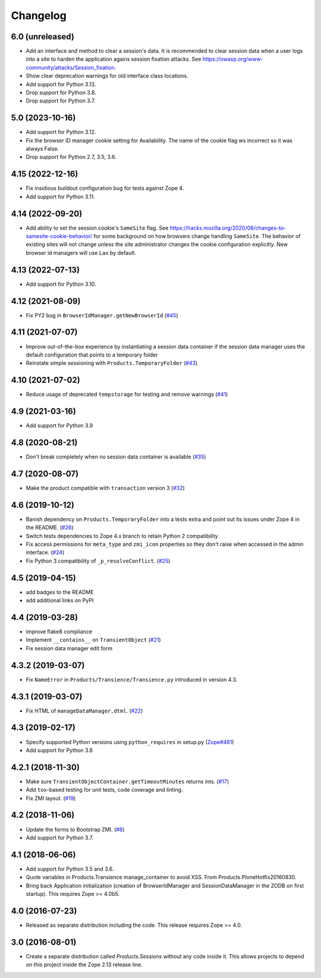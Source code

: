Changelog
=========

6.0 (unreleased)
----------------

- Add an interface and method to clear a session's data.
  It is recommended to clear session data when a user logs into a site
  to harden the application agains session fixation attacks.
  See https://owasp.org/www-community/attacks/Session_fixation.

- Show clear deprecation warnings for old interface class locations.

- Add support for Python 3.13.

- Drop support for Python 3.8.

- Drop support for Python 3.7.


5.0 (2023-10-16)
----------------

- Add support for Python 3.12.

- Fix the browser ID manager cookie setting for Availability.
  The name of the cookie flag ws incorrect so it was always False.

- Drop support for Python 2.7, 3.5, 3.6.


4.15 (2022-12-16)
-----------------

- Fix insidious buildout configuration bug for tests against Zope 4.

- Add support for Python 3.11.


4.14 (2022-09-20)
-----------------

- Add ability to set the session cookie's ``SameSite`` flag.
  See https://hacks.mozilla.org/2020/08/changes-to-samesite-cookie-behavior/
  for some background on how browsers change handling ``SameSite``.
  The behavior of existing sites will not change unless the site administrator
  changes the cookie configuration explicitly. New browser id managers will use
  ``Lax`` by default.


4.13 (2022-07-13)
-----------------

- Add support for Python 3.10.

4.12 (2021-08-09)
-----------------

- Fix PY2 bug in ``BrowserIdManager.getNewBrowserId``
  (`#45 <https://github.com/zopefoundation/Products.Sessions/issues/45>`_)


4.11 (2021-07-07)
-----------------

- Improve out-of-the-box experience by instantiating a session data container
  if the session data manager uses the default configuration that points
  to a temporary folder

- Reinstate simple sessioning with ``Products.TemporaryFolder``
  (`#43 <https://github.com/zopefoundation/Products.Sessions/issues/43>`_)


4.10 (2021-07-02)
-----------------

- Reduce usage of deprecated ``tempstorage`` for testing and remove warnings
  (`#41 <https://github.com/zopefoundation/Products.Sessions/issues/41>`_)


4.9 (2021-03-16)
----------------

- Add support for Python 3.9


4.8 (2020-08-21)
----------------

- Don't break completely when no session data container is available
  (`#35 <https://github.com/zopefoundation/Products.Sessions/issues/35>`_)


4.7 (2020-08-07)
----------------

- Make the product compatible with ``transaction`` version 3
  (`#32 <https://github.com/zopefoundation/Products.Sessions/issues/32>`_)


4.6 (2019-10-12)
----------------

- Banish dependency on ``Products.TemporaryFolder`` into a tests extra
  and point out its issues under Zope 4 in the README.
  (`#26 <https://github.com/zopefoundation/Products.Sessions/issues/26>`_)

- Switch tests dependencies to Zope 4.x branch to retain Python 2 compatibility

- Fix access permissions for ``meta_type`` and ``zmi_icon`` properties so
  they don't raise when accessed in the admin interface.
  (`#24 <https://github.com/zopefoundation/Products.Sessions/pull/24>`_)

- Fix Python 3 compatibility of ``_p_resolveConflict``.
  (`#25 <https://github.com/zopefoundation/Products.Sessions/pull/25>`_)


4.5 (2019-04-15)
----------------

- add badges to the README

- add additional links on PyPI


4.4 (2019-03-28)
----------------

- improve flake8 compliance

- Implement ``__contains__`` on ``TransientObject``
  (`#21 <https://github.com/zopefoundation/Products.Sessions/issues/21>`_)

- Fix session data manager edit form


4.3.2 (2019-03-07)
------------------

- Fix ``NameError`` in ``Products/Transience/Transience.py`` introduced in
  version 4.3.


4.3.1 (2019-03-07)
------------------

- Fix HTML of ``manageDataManager.dtml``.
  (`#22 <https://github.com/zopefoundation/Products.Sessions/pull/22>`_)

4.3 (2019-02-17)
----------------

- Specify supported Python versions using ``python_requires`` in setup.py
  (`Zope#481 <https://github.com/zopefoundation/Zope/issues/481>`_)

- Add support for Python 3.8


4.2.1 (2018-11-30)
------------------

- Make sure ``TransientObjectContainer.getTimeoutMinutes`` returns ints.
  (`#17 <https://github.com/zopefoundation/Products.Sessions/issues/17>`_)

- Add ``tox``-based testing for unit tests, code coverage and linting.

- Fix ZMI layout.
  (`#19 <https://github.com/zopefoundation/Products.Sessions/pull/19>`_)


4.2 (2018-11-06)
----------------

- Update the forms to Bootstrap ZMI.
  (`#8 <https://github.com/zopefoundation/Products.Sessions/pull/8>`_)

- Add support for Python 3.7.


4.1 (2018-06-06)
----------------

- Add support for Python 3.5 and 3.6.

- Quote variables in Products.Transience manage_container to avoid XSS.
  From Products.PloneHotfix20160830.

- Bring back Application initialization (creation of BrowserIdManager and
  SessionDataManager in the ZODB on first startup).
  This requires Zope >= 4.0b5.


4.0 (2016-07-23)
----------------

- Released as separate distribution including the code.
  This release requires Zope >= 4.0.


3.0 (2016-08-01)
----------------

- Create a separate distribution called `Products.Sessions` without
  any code inside it. This allows projects to depend on this project
  inside the Zope 2.13 release line.
